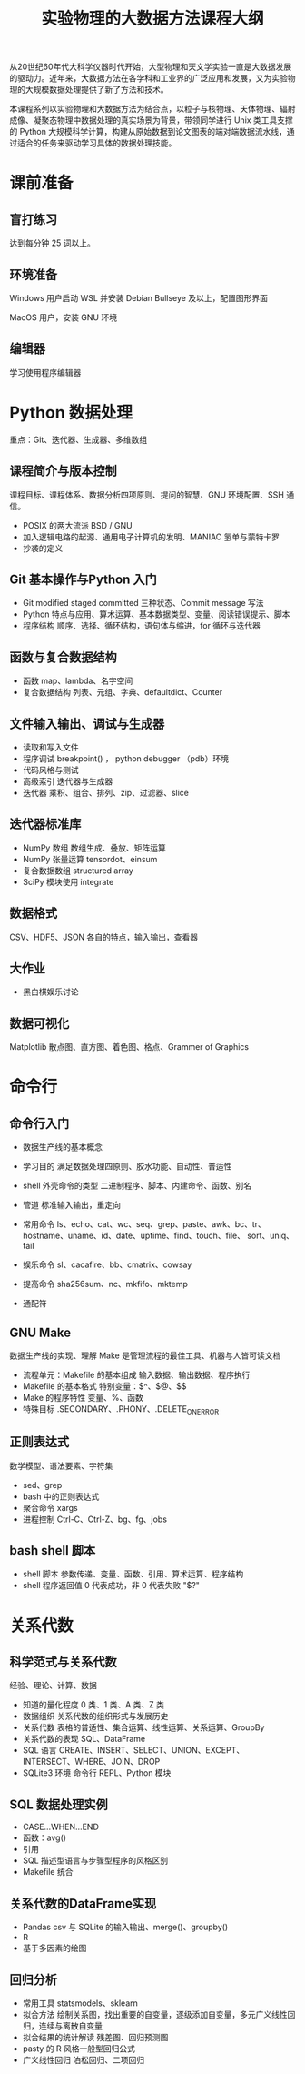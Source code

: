#+TITLE: 实验物理的大数据方法课程大纲

从20世纪60年代大科学仪器时代开始，大型物理和天文学实验一直是大数据发展的驱动力。近年来，大数据方法在各学科和工业界的广泛应用和发展，又为实验物理的大规模数据处理提供了新了方法和技术。

本课程系列以实验物理和大数据方法为结合点，以粒子与核物理、天体物理、辐射成像、凝聚态物理中数据处理的真实场景为背景，带领同学进行 Unix 类工具支撑的 Python 大规模科学计算，构建从原始数据到论文图表的端对端数据流水线，通过适合的任务来驱动学习具体的数据处理技能。

* 课前准备
** 盲打练习
   达到每分钟 25 词以上。
** 环境准备
   Windows 用户启动 WSL 并安装 Debian Bullseye 及以上，配置图形界面

   MacOS 用户，安装 GNU 环境
** 编辑器
   学习使用程序编辑器

* Python 数据处理
  重点：Git、迭代器、生成器、多维数组
** 课程简介与版本控制
   课程目标、课程体系、数据分析四项原则、提问的智慧、GNU 环境配置、SSH 通信。
   + POSIX 的两大流派 BSD / GNU
   + 加入逻辑电路的起源、通用电子计算机的发明、MANIAC 氢单与蒙特卡罗
   + 抄袭的定义
** Git 基本操作与Python 入门
   - Git
     modified staged committed 三种状态、Commit message 写法
   - Python
     特点与应用、算术运算、基本数据类型、变量、阅读错误提示、脚本
   - 程序结构
     顺序、选择、循环结构，语句体与缩进，for 循环与迭代器
** 函数与复合数据结构
   - 函数
     map、lambda、名字空间
   - 复合数据结构
     列表、元组、字典、defaultdict、Counter
** 文件输入输出、调试与生成器
   - 读取和写入文件
   - 程序调试
     breakpoint() ， python debugger （pdb）环境
   - 代码风格与测试
   - 高级索引
     迭代器与生成器
   - 迭代器
     乘积、组合、排列、zip、过滤器、slice
** 迭代器标准库
   - NumPy 数组
     数组生成、叠放、矩阵运算
   - NumPy 张量运算
     tensordot、einsum
   - 复合数据数组
     structured array
   - SciPy 模块使用
     integrate
** 数据格式
   CSV、HDF5、JSON 各自的特点，输入输出，查看器
** 大作业
   - 黑白棋娱乐讨论
** 数据可视化
   Matplotlib 散点图、直方图、着色图、格点、Grammer of Graphics   

* 命令行
** 命令行入门
   - 数据生产线的基本概念
   - 学习目的
     满足数据处理四原则、胶水功能、自动性、普适性
   - shell 外壳命令的类型
     二进制程序、脚本、内建命令、函数、别名
   - 管道
     标准输入输出，重定向
   - 常用命令
     ls、echo、cat、wc、seq、grep、paste、awk、bc、tr、
     hostname、uname、id、date、uptime、find、touch、file、
     sort、uniq、tail

   - 娱乐命令
     sl、cacafire、bb、cmatrix、cowsay

   - 提高命令
     sha256sum、nc、mkfifo、mktemp
   - 通配符

** GNU Make
   数据生产线的实现、理解 Make 是管理流程的最佳工具、机器与人皆可读文档
   - 流程单元：Makefile 的基本组成
     输入数据、输出数据、程序执行
   - Makefile 的基本格式
     特别变量：$^、$@、$$
   - Make 的程序特性
     变量、%、函数
   - 特殊目标
     .SECONDARY、.PHONY、.DELETE_ON_ERROR
** 正则表达式
   数学模型、语法要素、字符集
   - sed、grep
   - bash 中的正则表达式
   - 聚合命令
     xargs
   - 进程控制
     Ctrl-C、Ctrl-Z、bg、fg、jobs

** bash shell 脚本
   - shell 脚本
     参数传递、变量、函数、引用、算术运算、程序结构
   - shell 程序返回值
     0 代表成功，非 0 代表失败 "$?"
* 关系代数
** 科学范式与关系代数
   经验、理论、计算、数据
   - 知道的量化程度
     0 类、1 类、A 类、Z 类
   - 数据组织
     关系代数的组织形式与发展历史
   - 关系代数
     表格的普适性、集合运算、线性运算、关系运算、GroupBy
   - 关系代数的表现
     SQL、DataFrame
   - SQL 语言
     CREATE、INSERT、SELECT、UNION、EXCEPT、INTERSECT、WHERE、JOIN、DROP
   - SQLite3 环境
     命令行 REPL、Python 模块
** SQL 数据处理实例
   - CASE...WHEN...END
   - 函数：avg()
   - 引用
   - SQL 描述型语言与步骤型程序的风格区别
   - Makefile 统合
** 关系代数的DataFrame实现
   - Pandas
     csv 与 SQLite 的输入输出、merge()、groupby()
   - R
   - 基于多因素的绘图
** 回归分析
   - 常用工具
     statsmodels、sklearn
   - 拟合方法
     绘制关系图，找出重要的自变量，逐级添加自变量，多元广义线性回归，连续与离散自变量
   - 拟合结果的统计解读
     残差图、回归预测图
   - pasty 的 R 风格一般型回归公式
   - 广义线性回归
     泊松回归、二项回归
